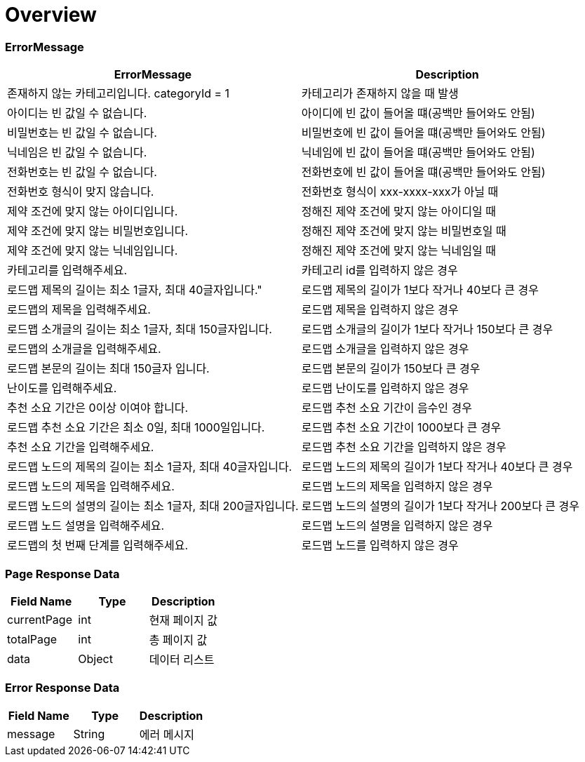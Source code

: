 [[Overview]]
= *Overview*

== [[overview-error-message]]

=== *ErrorMessage*

|===
| ErrorMessage | Description

| 존재하지 않는 카테고리입니다. categoryId = 1
| 카테고리가 존재하지 않을 때 발생

| 아이디는 빈 값일 수 없습니다.
| 아이디에 빈 값이 들어올 떄(공백만 들어와도 안됨)

| 비밀번호는 빈 값일 수 없습니다.
| 비밀번호에 빈 값이 들어올 떄(공백만 들어와도 안됨)

| 닉네임은 빈 값일 수 없습니다.
| 닉네임에 빈 값이 들어올 떄(공백만 들어와도 안됨)

| 전화번호는 빈 값일 수 없습니다.
| 전화번호에 빈 값이 들어올 떄(공백만 들어와도 안됨)

| 전화번호 형식이 맞지 않습니다.
| 전화번호 형식이 xxx-xxxx-xxx가 아닐 때

| 제약 조건에 맞지 않는 아이디입니다.
| 정해진 제약 조건에 맞지 않는 아이디일 때

| 제약 조건에 맞지 않는 비밀번호입니다.
| 정해진 제약 조건에 맞지 않는 비밀번호일 때

| 제약 조건에 맞지 않는 닉네임입니다.
| 정해진 제약 조건에 맞지 않는 닉네임일 때

| 카테고리를 입력해주세요.
| 카테고리 id를 입력하지 않은 경우

| 로드맵 제목의 길이는 최소 1글자, 최대 40글자입니다."
| 로드맵 제목의 길이가 1보다 작거나 40보다 큰 경우

| 로드맵의 제목을 입력해주세요.
| 로드맵 제목을 입력하지 않은 경우

| 로드맵 소개글의 길이는 최소 1글자, 최대 150글자입니다.
| 로드맵 소개글의 길이가 1보다 작거나 150보다 큰 경우

| 로드맵의 소개글을 입력해주세요.
| 로드맵 소개글을 입력하지 않은 경우

| 로드맵 본문의 길이는 최대 150글자 입니다.
| 로드맵 본문의 길이가 150보다 큰 경우

| 난이도를 입력해주세요.
| 로드맵 난이도를 입력하지 않은 경우

| 추천 소요 기간은 0이상 이여야 합니다.
| 로드맵 추천 소요 기간이 음수인 경우

| 로드맵 추천 소요 기간은 최소 0일, 최대 1000일입니다.
| 로드맵 추천 소요 기간이 1000보다 큰 경우

| 추천 소요 기간을 입력해주세요.
| 로드맵 추천 소요 기간을 입력하지 않은 경우

| 로드맵 노드의 제목의 길이는 최소 1글자, 최대 40글자입니다.
| 로드맵 노드의 제목의 길이가 1보다 작거나 40보다 큰 경우

| 로드맵 노드의 제목을 입력해주세요.
| 로드맵 노드의 제목을 입력하지 않은 경우

| 로드맵 노드의 설명의 길이는 최소 1글자, 최대 200글자입니다.
| 로드맵 노드의 설명의 길이가 1보다 작거나 200보다 큰 경우

| 로드맵 노드 설명을 입력해주세요.
| 로드맵 노드의 설명을 입력하지 않은 경우

| 로드맵의 첫 번째 단계를 입력해주세요.
| 로드맵 노드를 입력하지 않은 경우

|===

[[overview-page-response]]
=== *Page Response Data*

|===
| Field Name | Type | Description

| currentPage
| int
| 현재 페이지 값

| totalPage
| int
| 총 페이지 값

| data
| Object
| 데이터 리스트

|===

[[overview-error-response]]
=== *Error Response Data*

|===
| Field Name | Type | Description

| message
| String
| 에러 메시지

|===
